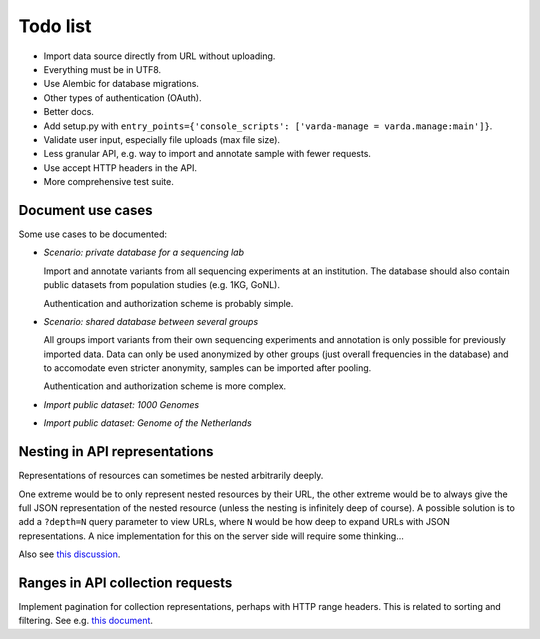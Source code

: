 Todo list
=========

* Import data source directly from URL without uploading.
* Everything must be in UTF8.
* Use Alembic for database migrations.
* Other types of authentication (OAuth).
* Better docs.
* Add setup.py with ``entry_points={'console_scripts': ['varda-manage = varda.manage:main']}``.
* Validate user input, especially file uploads (max file size).
* Less granular API, e.g. way to import and annotate sample with fewer requests.
* Use accept HTTP headers in the API.
* More comprehensive test suite.


Document use cases
------------------

Some use cases to be documented:

* *Scenario: private database for a sequencing lab*

  Import and annotate variants from all sequencing experiments at an
  institution. The database should also contain public datasets from
  population studies (e.g. 1KG, GoNL).

  Authentication and authorization scheme is probably simple.

* *Scenario: shared database between several groups*

  All groups import variants from their own sequencing experiments and
  annotation is only possible for previously imported data. Data can only be
  used anonymized by other groups (just overall frequencies in the database)
  and to accomodate even stricter anonymity, samples can be imported after
  pooling.

  Authentication and authorization scheme is more complex.

* *Import public dataset: 1000 Genomes*

* *Import public dataset: Genome of the Netherlands*


Nesting in API representations
------------------------------

Representations of resources can sometimes be nested arbitrarily
deeply.

One extreme would be to only represent nested resources by their URL, the
other extreme would be to always give the full JSON representation of the
nested resource (unless the nesting is infinitely deep of course). A
possible solution is to add a ``?depth=N`` query parameter to view URLs, where
``N`` would be how deep to expand URLs with JSON representations. A nice
implementation for this on the server side will require some thinking...

Also see `this discussion <http://news.ycombinator.com/item?id=3491227>`_.


Ranges in API collection requests
---------------------------------

Implement pagination for collection representations, perhaps with HTTP range
headers. This is related to sorting and filtering. See e.g.
`this document <http://dojotoolkit.org/reference-guide/quickstart/rest.html>`_.
